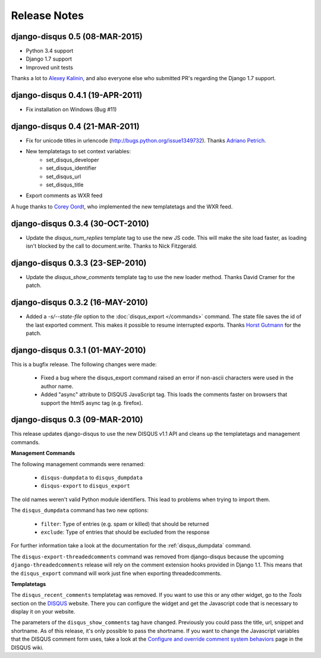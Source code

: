 Release Notes
=============

django-disqus 0.5 (08-MAR-2015)
---------------------------------

- Python 3.4 support
- Django 1.7 support
- Improved unit tests

Thanks a lot to `Alexey Kalinin <https://github.com/Alkalit>`_,
and also everyone else who submitted PR's regarding the
Django 1.7 support.

django-disqus 0.4.1 (19-APR-2011)
---------------------------------

- Fix installation on Windows (Bug #11)

django-disqus 0.4 (21-MAR-2011)
-------------------------------

- Fix for unicode titles in urlencode (http://bugs.python.org/issue1349732).
  Thanks `Adriano Petrich <https://github.com/frac>`_.
- New templatetags to set context variables:
    - set_disqus_developer
    - set_disqus_identifier
    - set_disqus_url
    - set_disqus_title
- Export comments as WXR feed

A huge thanks to `Corey Oordt <https://github.com/coordt>`_, who
implemented the new templatetags and the WXR feed.

django-disqus 0.3.4 (30-OCT-2010)
---------------------------------

- Update the `disqus_num_replies` template tag to use the new JS code.
  This will make the site load faster, as loading isn't blocked by the call to document.write.
  Thanks to Nick Fitzgerald.

django-disqus 0.3.3 (23-SEP-2010)
---------------------------------

- Update the `disqus_show_comments` template tag to use the new loader method.
  Thanks David Cramer for the patch.

django-disqus 0.3.2 (16-MAY-2010)
---------------------------------

- Added a `-s/--state-file` option to the :doc:`disqus_export </commands>`
  command. The state file saves the id of the last exported comment.
  This makes it possible to resume interrupted exports.
  Thanks `Horst Gutmann <http://zerokspot.com/>`_ for the patch.

django-disqus 0.3.1 (01-MAY-2010)
---------------------------------

This is a bugfix release. The following changes were made:

 - Fixed a bug where the disqus_export command raised an error if non-ascii
   characters were used in the author name.
 - Added "async" attribute to DISQUS JavaScript tag. This loads the comments
   faster on browsers that support the html5 async tag (e.g. firefox).

django-disqus 0.3 (09-MAR-2010)
-------------------------------

This release updates django-disqus to use the new DISQUS v1.1 API and
cleans up the templatetags and management commands.

**Management Commands**

The following management commands were renamed: 

 - ``disqus-dumpdata`` to ``disqus_dumpdata``
 - ``disqus-export`` to ``disqus_export``

The old names weren't valid Python module identifiers. This lead to
problems when trying to import them.

The ``disqus_dumpdata`` command has two new options:

 - ``filter``: Type of entries (e.g. spam or killed) that should be returned
 - ``exclude``: Type of entries that should be excluded from the response 

For further information take a look at the documentation for the 
:ref:`disqus_dumpdata` command.

The ``disqus-export-threadedcomments`` command was removed from django-disqus
because the upcoming ``django-threadedcomments`` release will rely on the
comment extension hooks provided in Django 1.1. This means that the 
``disqus_export`` command will work just fine when exporting threadedcomments.

**Templatetags**

The ``disqus_recent_comments`` templatetag was removed. If you want to use
this or any other widget, go to the *Tools* section on the DISQUS_ website.
There you can configure the widget and get the Javascript code that is 
necessary to display it on your website.

The parameters of the ``disqus_show_comments`` tag have changed. Previously
you could pass the title, url, snippet and shortname. As of this release,
it's only possible to pass the shortname. If you want to change the
Javascript variables that the DISQUS comment form uses, take a look at the
`Configure and override comment system behaviors`_ page in the DISQUS wiki.

.. _`Configure and override comment system behaviors`: http://help.disqus.com/entries/100880-configure-and-override-comment-system-behaviors
.. _DISQUS: http://disqus.com
